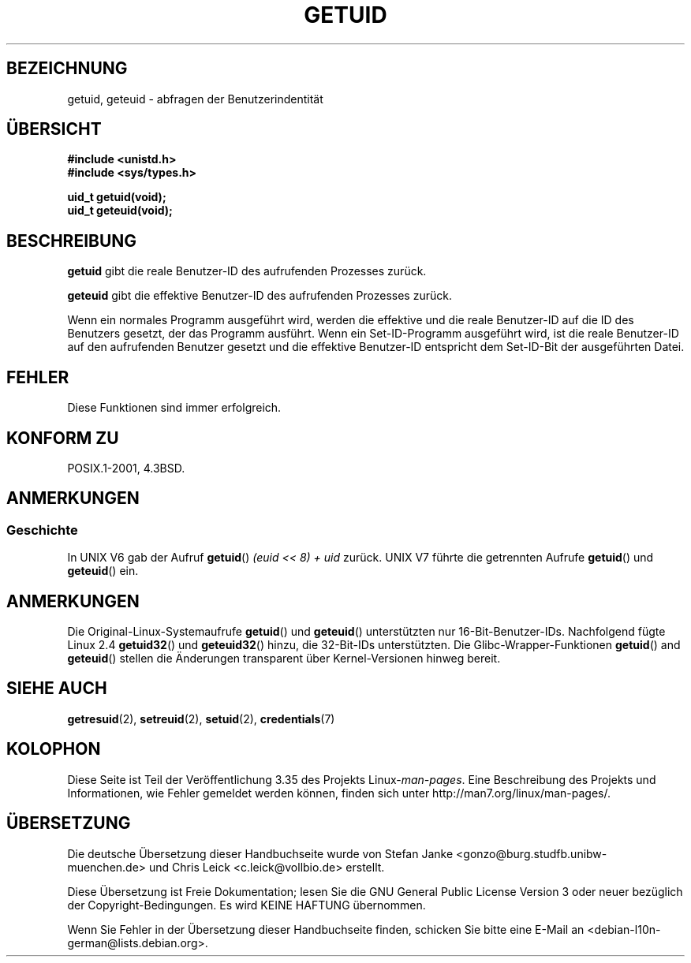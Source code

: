 .\" Hey Emacs! This file is -*- nroff -*- source.
.\"
.\" Copyright 1993 Rickard E. Faith (faith@cs.unc.edu)
.\"
.\" Permission is granted to make and distribute verbatim copies of this
.\" manual provided the copyright notice and this permission notice are
.\" preserved on all copies.
.\"
.\" Permission is granted to copy and distribute modified versions of this
.\" manual under the conditions for verbatim copying, provided that the
.\" entire resulting derived work is distributed under the terms of a
.\" permission notice identical to this one.
.\"
.\" Since the Linux kernel and libraries are constantly changing, this
.\" manual page may be incorrect or out-of-date.  The author(s) assume no
.\" responsibility for errors or omissions, or for damages resulting from
.\" the use of the information contained herein.  The author(s) may not
.\" have taken the same level of care in the production of this manual,
.\" which is licensed free of charge, as they might when working
.\" professionally.
.\"
.\" Formatted or processed versions of this manual, if unaccompanied by
.\" the source, must acknowledge the copyright and authors of this work.
.\"
.\" Historical remark, aeb, 2004-06-05
.\"*******************************************************************
.\"
.\" This file was generated with po4a. Translate the source file.
.\"
.\"*******************************************************************
.TH GETUID 2 "22. November 2010" Linux Linux\-Programmierhandbuch
.SH BEZEICHNUNG
getuid, geteuid \- abfragen der Benutzerindentität
.SH ÜBERSICHT
\fB#include <unistd.h>\fP
.br
\fB#include <sys/types.h>\fP
.sp
\fBuid_t getuid(void);\fP
.br
\fBuid_t geteuid(void);\fP
.SH BESCHREIBUNG
\fBgetuid\fP gibt die reale Benutzer\-ID des aufrufenden Prozesses zurück.

\fBgeteuid\fP gibt die effektive Benutzer\-ID des aufrufenden Prozesses zurück.

Wenn ein normales Programm ausgeführt wird, werden die effektive und die
reale Benutzer\-ID auf die ID des Benutzers gesetzt, der das Programm
ausführt. Wenn ein Set\-ID\-Programm ausgeführt wird, ist die reale
Benutzer\-ID auf den aufrufenden Benutzer gesetzt und die effektive
Benutzer\-ID entspricht dem Set\-ID\-Bit der ausgeführten Datei.
.SH FEHLER
Diese Funktionen sind immer erfolgreich.
.SH "KONFORM ZU"
POSIX.1\-2001, 4.3BSD.
.SH ANMERKUNGEN
.SS Geschichte
In UNIX V6 gab der Aufruf \fBgetuid\fP() \fI(euid << 8) + uid\fP
zurück. UNIX V7 führte die getrennten Aufrufe \fBgetuid\fP() und \fBgeteuid\fP()
ein.
.SH ANMERKUNGEN
Die Original\-Linux\-Systemaufrufe \fBgetuid\fP() und \fBgeteuid\fP() unterstützten
nur 16\-Bit\-Benutzer\-IDs. Nachfolgend fügte Linux 2.4 \fBgetuid32\fP() und
\fBgeteuid32\fP() hinzu, die 32\-Bit\-IDs unterstützten. Die
Glibc\-Wrapper\-Funktionen \fBgetuid\fP() and \fBgeteuid\fP() stellen die Änderungen
transparent über Kernel\-Versionen hinweg bereit.
.SH "SIEHE AUCH"
\fBgetresuid\fP(2), \fBsetreuid\fP(2), \fBsetuid\fP(2), \fBcredentials\fP(7)
.SH KOLOPHON
Diese Seite ist Teil der Veröffentlichung 3.35 des Projekts
Linux\-\fIman\-pages\fP. Eine Beschreibung des Projekts und Informationen, wie
Fehler gemeldet werden können, finden sich unter
http://man7.org/linux/man\-pages/.

.SH ÜBERSETZUNG
Die deutsche Übersetzung dieser Handbuchseite wurde von
Stefan Janke <gonzo@burg.studfb.unibw-muenchen.de>
und
Chris Leick <c.leick@vollbio.de>
erstellt.

Diese Übersetzung ist Freie Dokumentation; lesen Sie die
GNU General Public License Version 3 oder neuer bezüglich der
Copyright-Bedingungen. Es wird KEINE HAFTUNG übernommen.

Wenn Sie Fehler in der Übersetzung dieser Handbuchseite finden,
schicken Sie bitte eine E-Mail an <debian-l10n-german@lists.debian.org>.
